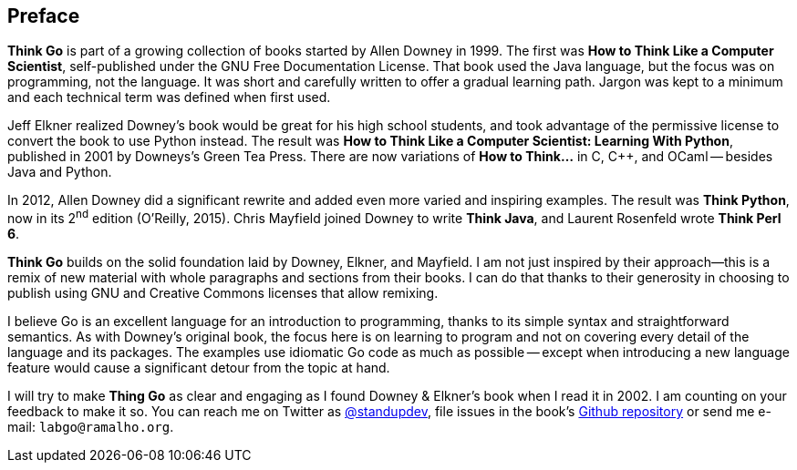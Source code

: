 [preface]
== Preface

*Think Go* is part of a growing collection of books started by Allen Downey in 1999. The first was *How to Think Like a Computer Scientist*, self-published under the GNU Free Documentation License. That book used the Java language, but the focus was on programming, not the language. It was short and carefully written to offer a gradual learning path. Jargon was kept to a minimum and each technical term was defined when first used.

Jeff Elkner realized Downey's book would be great for his high school students, and took advantage of the permissive license to convert the book to use Python instead. The result was *How to Think Like a Computer Scientist: Learning With Python*, published in 2001 by Downeys's Green Tea Press. There are now variations of *How to Think…* in C, C++, and OCaml -- besides Java and Python.

In 2012, Allen Downey did a significant rewrite and added even more varied and inspiring examples. The result was *Think Python*, now in its 2^nd^ edition (O'Reilly, 2015). Chris Mayfield joined Downey to write *Think Java*, and Laurent Rosenfeld wrote *Think Perl 6*.

*Think Go* builds on the solid foundation laid by Downey, Elkner, and Mayfield. I am not just inspired by their approach--this is a remix of new material with whole paragraphs and sections from their books. I can do that thanks to their generosity in choosing to publish using GNU and Creative Commons licenses that allow remixing.

I believe Go is an excellent language for an introduction to programming, thanks to its simple syntax and straightforward semantics. As with Downey's original book, the focus here is on learning to program and not on covering every detail of the language and its packages. The examples use idiomatic Go code as much as possible -- except when introducing a new language feature would cause a significant detour from the topic at hand.

I will try to make *Thing Go* as clear and engaging as I found Downey & Elkner's book when I read it in 2002. I am counting on your feedback to make it so. You can reach me on Twitter as https://twitter.com/standupdev/[@standupdev], file issues in the book's https://github.com/PenseAllen/ThinkGo/issues[Github repository] or send me e-mail: `labgo@ramalho.org`.
